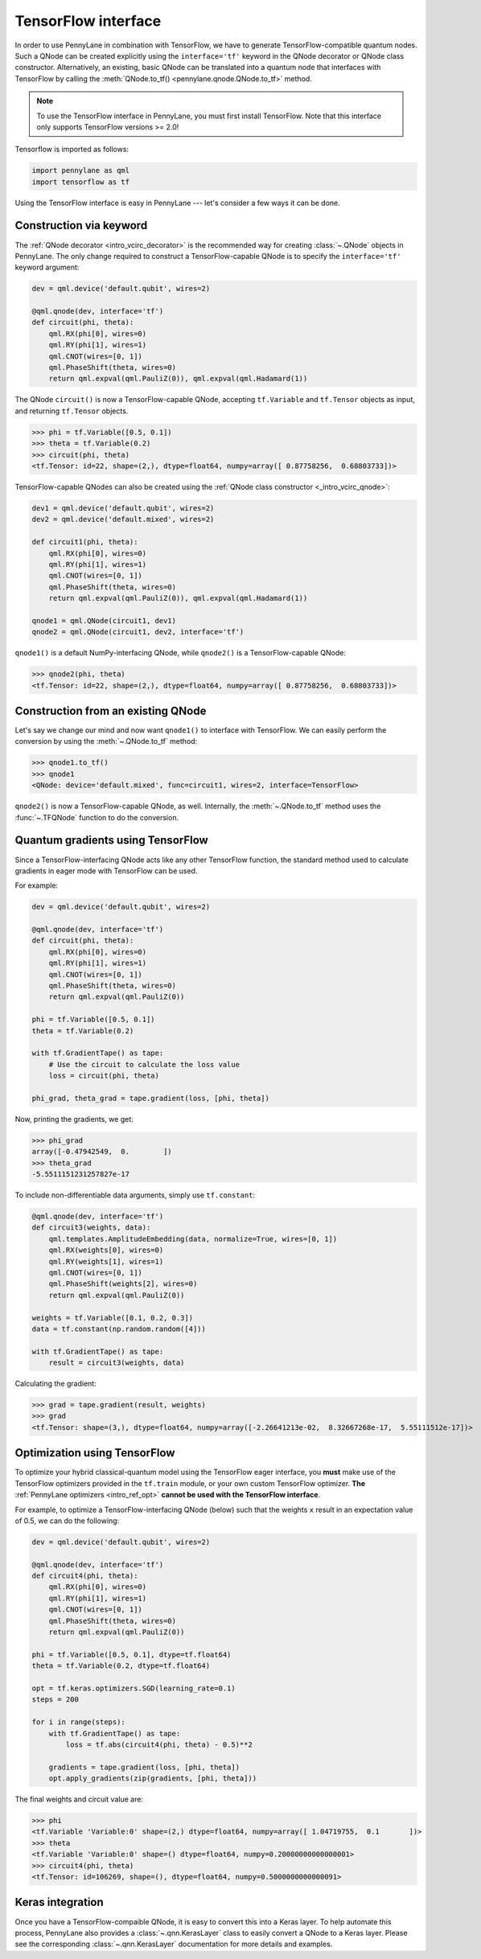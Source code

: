 .. _tf_interf:

TensorFlow interface
=====================

In order to use PennyLane in combination with TensorFlow, we have to generate TensorFlow-compatible
quantum nodes. Such a QNode can be created explicitly using the ``interface='tf'`` keyword in the
QNode decorator or QNode class constructor. Alternatively, an existing, basic QNode can be
translated into a quantum node that interfaces with TensorFlow by calling the
:meth:`QNode.to_tf() <pennylane.qnode.QNode.to_tf>` method.

.. note::
    To use the TensorFlow interface in PennyLane, you must first install TensorFlow.
    Note that this interface only supports TensorFlow versions >= 2.0!

Tensorflow is imported as follows:

.. code::

    import pennylane as qml
    import tensorflow as tf

Using the TensorFlow interface is easy in PennyLane --- let's consider a few ways
it can be done.

Construction via keyword
------------------------

The :ref:`QNode decorator <intro_vcirc_decorator>` is the recommended way for creating
:class:`~.QNode` objects in PennyLane. The only change required to construct a TensorFlow-capable
QNode is to specify the ``interface='tf'`` keyword argument:

.. code-block:: python

    dev = qml.device('default.qubit', wires=2)

    @qml.qnode(dev, interface='tf')
    def circuit(phi, theta):
        qml.RX(phi[0], wires=0)
        qml.RY(phi[1], wires=1)
        qml.CNOT(wires=[0, 1])
        qml.PhaseShift(theta, wires=0)
        return qml.expval(qml.PauliZ(0)), qml.expval(qml.Hadamard(1))

The QNode ``circuit()`` is now a TensorFlow-capable QNode, accepting ``tf.Variable`` and
``tf.Tensor`` objects as input, and returning ``tf.Tensor`` objects.

>>> phi = tf.Variable([0.5, 0.1])
>>> theta = tf.Variable(0.2)
>>> circuit(phi, theta)
<tf.Tensor: id=22, shape=(2,), dtype=float64, numpy=array([ 0.87758256,  0.68803733])>

TensorFlow-capable QNodes can also be created using the
:ref:`QNode class constructor <_intro_vcirc_qnode>`:

.. code-block:: python

    dev1 = qml.device('default.qubit', wires=2)
    dev2 = qml.device('default.mixed', wires=2)

    def circuit1(phi, theta):
        qml.RX(phi[0], wires=0)
        qml.RY(phi[1], wires=1)
        qml.CNOT(wires=[0, 1])
        qml.PhaseShift(theta, wires=0)
        return qml.expval(qml.PauliZ(0)), qml.expval(qml.Hadamard(1))

    qnode1 = qml.QNode(circuit1, dev1)
    qnode2 = qml.QNode(circuit1, dev2, interface='tf')

``qnode1()`` is a default NumPy-interfacing QNode, while ``qnode2()`` is a TensorFlow-capable
QNode:

>>> qnode2(phi, theta)
<tf.Tensor: id=22, shape=(2,), dtype=float64, numpy=array([ 0.87758256,  0.68803733])>

Construction from an existing QNode
-----------------------------------

Let's say we change our mind and now want ``qnode1()`` to interface with TensorFlow. We can easily
perform the conversion by using the :meth:`~.QNode.to_tf` method:

>>> qnode1.to_tf()
>>> qnode1
<QNode: device='default.mixed', func=circuit1, wires=2, interface=TensorFlow>

``qnode2()`` is now a TensorFlow-capable QNode, as well. Internally, the :meth:`~.QNode.to_tf`
method uses the :func:`~.TFQNode` function to do the conversion.

Quantum gradients using TensorFlow
----------------------------------

Since a TensorFlow-interfacing QNode acts like any other TensorFlow function,
the standard method used to calculate gradients in eager mode with TensorFlow can be used.

For example:

.. code-block:: python

    dev = qml.device('default.qubit', wires=2)

    @qml.qnode(dev, interface='tf')
    def circuit(phi, theta):
        qml.RX(phi[0], wires=0)
        qml.RY(phi[1], wires=1)
        qml.CNOT(wires=[0, 1])
        qml.PhaseShift(theta, wires=0)
        return qml.expval(qml.PauliZ(0))

    phi = tf.Variable([0.5, 0.1])
    theta = tf.Variable(0.2)

    with tf.GradientTape() as tape:
        # Use the circuit to calculate the loss value
        loss = circuit(phi, theta)

    phi_grad, theta_grad = tape.gradient(loss, [phi, theta])

Now, printing the gradients, we get:

>>> phi_grad
array([-0.47942549,  0.        ])
>>> theta_grad
-5.5511151231257827e-17

To include non-differentiable data arguments, simply use ``tf.constant``:

.. code-block:: python

    @qml.qnode(dev, interface='tf')
    def circuit3(weights, data):
        qml.templates.AmplitudeEmbedding(data, normalize=True, wires=[0, 1])
        qml.RX(weights[0], wires=0)
        qml.RY(weights[1], wires=1)
        qml.CNOT(wires=[0, 1])
        qml.PhaseShift(weights[2], wires=0)
        return qml.expval(qml.PauliZ(0))

    weights = tf.Variable([0.1, 0.2, 0.3])
    data = tf.constant(np.random.random([4]))

    with tf.GradientTape() as tape:
        result = circuit3(weights, data)

Calculating the gradient:

>>> grad = tape.gradient(result, weights)
>>> grad
<tf.Tensor: shape=(3,), dtype=float64, numpy=array([-2.26641213e-02,  8.32667268e-17,  5.55111512e-17])>

Optimization using TensorFlow
-----------------------------

To optimize your hybrid classical-quantum model using the TensorFlow eager interface,
you **must** make use of the TensorFlow optimizers provided in the ``tf.train`` module,
or your own custom TensorFlow optimizer. **The** :ref:`PennyLane optimizers <intro_ref_opt>`
**cannot be used with the TensorFlow interface**.

For example, to optimize a TensorFlow-interfacing QNode (below) such that the weights ``x``
result in an expectation value of 0.5, we can do the following:

.. code-block:: python

    dev = qml.device('default.qubit', wires=2)

    @qml.qnode(dev, interface='tf')
    def circuit4(phi, theta):
        qml.RX(phi[0], wires=0)
        qml.RY(phi[1], wires=1)
        qml.CNOT(wires=[0, 1])
        qml.PhaseShift(theta, wires=0)
        return qml.expval(qml.PauliZ(0))

    phi = tf.Variable([0.5, 0.1], dtype=tf.float64)
    theta = tf.Variable(0.2, dtype=tf.float64)

    opt = tf.keras.optimizers.SGD(learning_rate=0.1)
    steps = 200

    for i in range(steps):
        with tf.GradientTape() as tape:
            loss = tf.abs(circuit4(phi, theta) - 0.5)**2

        gradients = tape.gradient(loss, [phi, theta])
        opt.apply_gradients(zip(gradients, [phi, theta]))


The final weights and circuit value are:

>>> phi
<tf.Variable 'Variable:0' shape=(2,) dtype=float64, numpy=array([ 1.04719755,  0.1       ])>
>>> theta
<tf.Variable 'Variable:0' shape=() dtype=float64, numpy=0.20000000000000001>
>>> circuit4(phi, theta)
<tf.Tensor: id=106269, shape=(), dtype=float64, numpy=0.5000000000000091>

Keras integration
-----------------

Once you have a TensorFlow-compaible QNode, it is easy to convert this into a Keras layer. To
help automate this process, PennyLane also provides a :class:`~.qnn.KerasLayer` class to easily
convert a QNode to a Keras layer. Please see the corresponding :class:`~.qnn.KerasLayer`
documentation for more details and examples.
